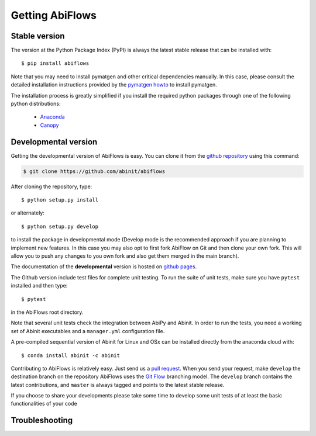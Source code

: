 ================
Getting AbiFlows
================

--------------
Stable version
--------------

The version at the Python Package Index (PyPI) is always the latest stable release
that can be installed with::

    $ pip install abiflows

Note that you may need to install pymatgen and other critical dependencies manually.
In this case, please consult the detailed installation instructions provided by the
`pymatgen howto <http://pymatgen.org/index.html#standard-install>`_ to install pymatgen.

The installation process is greatly simplified if you install the required 
python packages through one of the following python distributions:

  * `Anaconda <https://continuum.io/downloads>`_
  * `Canopy <https://www.enthought.com/products/canopy>`_

.. _developmental_version:

---------------------
Developmental version
---------------------

Getting the developmental version of AbiFlows is easy.
You can clone it from the  `github repository <https://github.com/abinit/abiflows>`_ using this command:

.. code-block:: console

   $ git clone https://github.com/abinit/abiflows

After cloning the repository, type::

    $ python setup.py install

or alternately::

    $ python setup.py develop

to install the package in developmental mode 
(Develop mode is the recommended approach if you are planning to implement new features.
In this case you may also opt to first fork AbiFlow on Git and then clone your own fork.
This will allow you to push any changes to you own fork and also get them merged in the main branch).

The documentation of the **developmental** version is hosted on `github pages <http://abinit.github.io/abiflow>`_.

The Github version include test files for complete unit testing.
To run the suite of unit tests, make sure you have ``pytest`` installed and then type::

    $ pytest

in the AbiFlows root directory.

Note that several unit tests check the integration between AbiPy and Abinit.
In order to run the tests, you need a working set of Abinit executables and  
a ``manager.yml`` configuration file.

A pre-compiled sequential version of Abinit for Linux and OSx can be installed directly from the anaconda cloud with::

    $ conda install abinit -c abinit

Contributing to AbiFlows is relatively easy.
Just send us a `pull request <https://help.github.com/articles/using-pull-requests/>`_.
When you send your request, make ``develop`` the destination branch on the repository
AbiFlows uses the `Git Flow <http://nvie.com/posts/a-successful-git-branching-model/>`_ branching model.
The ``develop`` branch contains the latest contributions, and ``master`` is always tagged and points
to the latest stable release.

If you choose to share your developments please take some time to develop some unit tests of at least the
basic functionalities of your code


---------------
Troubleshooting
---------------
